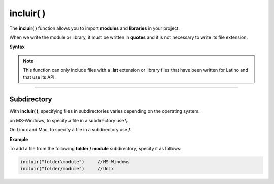 .. _incluirLink:

.. meta::
   :description: Función base incluir() en Latino
   :keywords: manual, documentacion, latino, funciones, funcion base, incluir

============
incluir( )
============
The **incluir\( \)** function allows you to import **modules** and **libraries** in your project.

When we write the module or library, it must be written in **quotes** and it is not necessary to write its file extension.

**Syntax**

 .. raw:: html
    
    <pre><code class="language-latino line-numbers">incluir("librería")              //It doesn't require a variable
    
    variable = incluir("módulo")     //Require to be assigned to a variable</code></pre>

.. note:: This function can only include files with a **.lat** extension or library files that have been written for Latino and that use its API.

----

Subdirectory
-----------------
With **incluir\( \)**, specifying files in subdirectories varies depending on the operating system.

on MS-Windows, to specify a file in a subdirectory use  **\\**.

On Linux and Mac, to specify a file in a subdirectory use **\/**.

**Example**

To add a file from the following **folder / module** subdirectory, specify it as follows:

.. code-block:: bash
   
   incluir("folder\module")     //MS-Windows
   incluir("folder/module")     //Unix

.. Incluir librerías
.. ------------------
.. Una librería_ es un conjunto de módulos que nos proporciona una serie de funciones/métodos muy concretos que nos ayudan a simplificar tareas complejas y no perjudica la estructura de nuestro código.

.. A diferencia de los módulos en latino, las librerías no requiere ser almacenadas en una variable.

.. ----



.. Enlaces

.. .. _librería: https://es.wikipedia.org/wiki/Biblioteca_(informática)